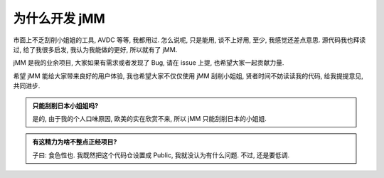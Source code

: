 为什么开发 jMM
==============

市面上不乏刮削小姐姐的工具, AVDC 等等, 我都用过. 怎么说呢, 只是能用, 谈不上好用, 至少, 我感觉还差点意思. 源代码我也拜读过, 给了我很多启发, 我认为我能做的更好, 所以就有了 jMM.

jMM 是我的业余项目, 大家如果有需求或者发现了 Bug, 请在 issue 上提, 也希望大家一起贡献力量.

希望 jMM 能给大家带来良好的用户体验, 我也希望大家不仅仅使用 jMM 刮削小姐姐, 贤者时间不妨读读我的代码, 给我提提意见, 共同进步.

.. admonition:: 只能刮削日本小姐姐吗?

    是的, 由于我的个人口味原因, 欧美的实在欣赏不来, 所以 jMM 只能刮削日本的小姐姐.

.. admonition:: 有这精力为啥不整点正经项目?

    子曰: 食色性也. 我既然把这个代码仓设置成 Public, 我就没认为有什么问题. 不过, 还是要低调.

